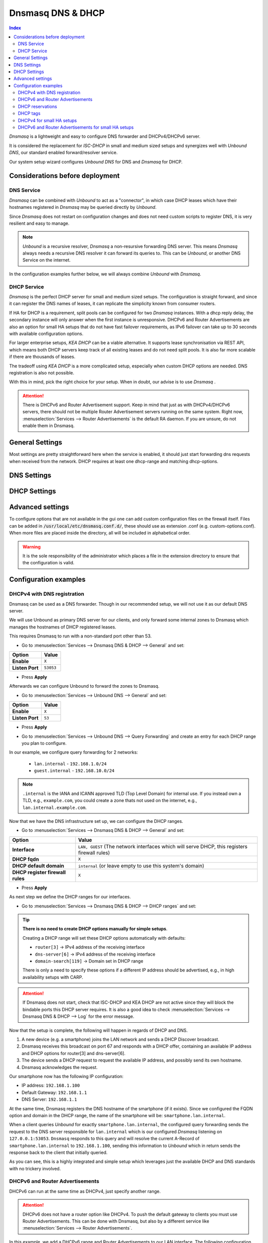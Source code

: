 ==================
Dnsmasq DNS & DHCP
==================

.. contents:: Index


`Dnsmasq` is a lightweight and easy to configure DNS forwarder and DHCPv4/DHCPv6 server.

It is considered the replacement for `ISC-DHCP` in small and medium sized setups
and synergizes well with `Unbound DNS`, our standard enabled forward/resolver service.

Our system setup wizard configures `Unbound DNS` for DNS and `Dnsmasq` for DHCP.

---------------------------------
Considerations before deployment
---------------------------------

DNS Service
-----------------------------

`Dnsmasq` can be combined with `Unbound` to act as a "connector", in which case  DHCP leases which have their hostnames registered in `Dnsmasq` may be queried directly by `Unbound`.

Since `Dnsmasq` does not restart on configuration changes and does not need custom scripts to register DNS, it is very resilient and easy to manage.

.. Note::

    `Unbound` is a recursive resolver, `Dnsmasq` a non-resursive forwarding DNS server. This means `Dnsmasq` always
    needs a recursive DNS resolver it can forward its queries to. This can be `Unbound`, or another DNS Service on the internet.


In the configuration examples further below, we will always combine `Unbound` with `Dnsmasq`.

DHCP Service
-----------------------------

`Dnsmasq` is the perfect DHCP server for small and medium sized setups. The configuration is straight forward, and since it can register the DNS names of leases,
it can replicate the simplicity known from consumer routers.

If HA for DHCP is a requirement, split pools can be configured for two `Dnsmasq` instances. With a dhcp reply delay, the secondary instance will only answer when
the first instance is unresponsive. DHCPv6 and Router Advertisements are also an option for small HA setups that do not have fast failover requirements,
as IPv6 failover can take up to 30 seconds with available configuration options.

For larger enterprise setups, `KEA DHCP` can be a viable alternative. It supports lease synchronisation via REST API, which means both DHCP servers keep track
of all existing leases and do not need split pools. It is also far more scalable if there are thousands of leases.

The tradeoff using `KEA DHCP` is a more complicated setup, especially when custom DHCP options are needed. DNS registration is also not possible.

With this in mind, pick the right choice for your setup. When in doubt, our advise is to use `Dnsmasq` .

.. Attention::

    There is DHCPv6 and Router Advertisement support. Keep in mind that just as with DHCPv4/DHCPv6 servers, there should not be multiple Router Advertisement servers
    running on the same system. Right now, :menuselection:`Services --> Router Advertisements` is the default RA daemon. If you are unsure, do not enable them in Dnsmasq.

-------------------------
General Settings
-------------------------

Most settings are pretty straightforward here when the service is enabled, it should just start forwarding dns requests
when received from the network. DHCP requires at least one dhcp-range and matching dhcp-options.

.. tabs::

    .. tab:: General

        ========================================= ====================================================================================
        **Option**                                **Description**
        ========================================= ====================================================================================
        **Enable**                                Enable Dnsmasq.
        **Interface**                             Interface IPs used to responding to queries from clients. If an interface has both IPv4
                                                  and IPv6 IPs, both are used. Queries to other interface IPs not selected below are
                                                  discarded. The default behavior is to respond to queries on every available IPv4 and
                                                  IPv6 address.
        **Strict Interface Binding**              By default we bind the wildcard address, even when listening on some interfaces.
                                                  Requests that shouldn't be handled are discarded, this has the advantage of working
                                                  even when interfaces come and go and change address. This option forces binding to
                                                  only the interfaces we are listening on, which is less stable in non-static environments.
        ========================================= ====================================================================================

        .. Attention::

            When DHCP is used, select the interfaces that serve DHCP ranges to register automatic firewall rules for them.

    .. tab:: DNS

        ========================================= ====================================================================================
        **Option**                                **Description**
        ========================================= ====================================================================================
        **Listen Port**                           The port used for responding to DNS queries. It should normally be left blank unless
                                                  another service needs to bind to TCP/UDP port 53. Setting this to zero (0) completely
                                                  disables DNS function.
        **DNSSEC**
        **No Hosts Lookup**                       Do not read hostnames in /etc/hosts.
        **Log the results of DNS queries**
        **Maximum concurrent queries**            Set the maximum number of concurrent DNS queries. On configurations with tight
                                                  resources, this value may need to be reduced.
        **Cache size**                            Set the size of the cache. Setting the cache size to zero disables caching. Please
                                                  note that huge cache size impacts performance.
        **Local DNS entry TTL**                   This option allows a time-to-live (in seconds) to be given for local DNS entries,
                                                  i.e. /etc/hosts or DHCP leases. This will reduce the load on the server at the
                                                  expense of clients using stale data under some circumstances. A value of zero will
                                                  disable client-side caching.
        **No ident**                              Do not respond to class CHAOS and type TXT in domain bind queries. Without this option
                                                  being set, the cache statistics are also available in the DNS as answers to queries of
                                                  class CHAOS and type TXT in domain bind.
        ========================================= ====================================================================================

    .. tab:: DNS Query Forwarding

        ========================================= ====================================================================================
        **Option**                                **Description**
        ========================================= ====================================================================================
        **Query DNS servers sequentially**        If this option is set, we will query the DNS servers sequentially in the order specified
                                                  (System: General Setup: DNS Servers), rather than all at once in parallel.
        **Require domain**                        If this option is set, we will not forward A or AAAA queries for plain names, without
                                                  dots or domain parts, to upstream name servers. If the name is not known from /etc/hosts
                                                  or DHCP then a "not found" answer is returned.
        **Do not forward private reverse**        If this option is set, we will not forward reverse DNS lookups (PTR) for private
        **lookups**
                                                  addresses (RFC 1918) to upstream name servers. Any entries in the Domain Overrides
                                                  section forwarding private "n.n.n.in-addr.arpa" names to a specific server are still
                                                  forwarded. If the IP to name is not known from /etc/hosts, DHCP or a specific domain
                                                  override then a "not found" answer is immediately returned.
        **Add MAC**                               Add the MAC address of the requestor to DNS queries which are forwarded upstream.
                                                  The MAC address will only be added if the upstream DNS Server is in the same subnet
                                                  as the requestor. Since this is not standardized, it should be considered experiemental.
                                                  This is useful for selective DNS filtering on the upstream DNS server.
        **Add subnet**                            Add the real client IPv4 and IPv6 addresses (add-subnet=32,128) to DNS queries which are
                                                  forwarded upstream. Be careful setting this option as it can undermine privacy. This is
                                                  useful for selective DNS filtering on the upstream DNS server.
        **Strip subnet**                          Strip the subnet received by a downstream DNS server. If add_subnet is used and the
                                                  downstream DNS server already added a subnet, DNSMasq will not replace it without
                                                  setting strip_subnet.
        ========================================= ====================================================================================

    .. tab:: DHCP

        ========================================= ====================================================================================
        **Option**                                **Description**
        ========================================= ====================================================================================
        **Interface [no dhcp]**                   Do not provide DHCP, TFTP or router advertisement on the specified interfaces, but do
                                                  provide DNS service.
        **DHCP fqdn**                             In the default mode, we insert the unqualified names of DHCP clients into the DNS, in
                                                  which case they have to be unique. Using this option the unqualified name is no longer
                                                  put in the DNS, only the qualified name.
        **DHCP default domain**                   To ensure that all names have a domain part, there must be a default domain specified
                                                  when dhcp-fqdn is set. Leave empty to use the system domain.
        **DHCP max leases**                       Limits dnsmasq to the specified maximum number of DHCP leases. This limit is to prevent
                                                  DoS attacks from hosts which create thousands of leases and use lots of memory in the
                                                  dnsmasq process.
        **DHCP authoritative**                    Should be set when dnsmasq is definitely the only DHCP server on a network. For DHCPv4,
                                                  it changes the behaviour from strict RFC compliance so that DHCP requests on unknown
                                                  leases from unknown hosts are not ignored.
        **DHCP Reply delay**                      Delays sending DHCPOFFER and PROXYDHCP replies for at least the specified number of
                                                  seconds. This can be practical for split DHCP solutions, to make sure the secondary
                                                  server answers slower than the primary.
        **DHCP register firewall rules**          Automatically register firewall rules to allow DHCP traffic for all explicitly selected
                                                  interfaces, can be disabled for more fine-grained control if needed. Changes are only
                                                  effective after a firewall service restart (see system diagnostics).
        **Router Advertisements**                 Setting this will enable Router Advertisements for all configured DHCPv6 ranges with
                                                  the managed address bits set, and the use SLAAC bit reset. To change this default, select
                                                  a combination of the possible options in the individual DHCPv6 ranges.
                                                  Keep in mind that this is a global option; if there are configured DHCPv6 ranges,
                                                  RAs will be sent unconditionally and cannot be deactivated selectively.
                                                  Setting Router Advertisement modes in DHCPv6 ranges will have no effect without
                                                  this global option enabled.
        **Disable HA sync**                       Ignore the DHCP general settings from being updated using HA sync.
        ========================================= ====================================================================================

    .. tab:: ISC / KEA DHCP (legacy)

        ========================================= ====================================================================================
        **Option**                                **Description**
        ========================================= ====================================================================================
        **Register ISC DHCP4 Leases**             If this option is set, then machines that specify their hostname when requesting a
                                                  DHCP lease will be registered, so that their name can be resolved.
        **DHCP Domain Override**                  The domain name to use for DHCP hostname registration. If empty, the default system
                                                  domain is used. Note that all DHCP leases will be assigned to the same domain. If this
                                                  is undesired, static DHCP lease registration is able to provide coherent mappings.
        **Register DHCP Static Mappings**         If this option is set, then DHCP static mappings will be registered, so that their name
                                                  can be resolved.
        **Prefer DHCP**                           If this option is set, then DHCP mappings will be resolved before the manual list of
                                                  names below. This only affects the name given for a reverse lookup (PTR).
        ========================================= ====================================================================================


-------------------------
DNS Settings
-------------------------

.. tabs::

    .. tab:: Hosts (Host Overrides)

        ========================================= ====================================================================================
        **Option**                                **Description**
        ========================================= ====================================================================================
        **Host**                                  Name of the host, without the domain part. Use "*" to create a wildcard entry.
        **Domain**                                Domain of the host, e.g. example.com
        **IP addresses**                          IP addresses of the host, e.g. 192.168.100.100 or fd00:abcd::1. Can be multiple IPv4
                                                  and IPv6 addresses for dual stack configurations. Setting multiple addresses will automatically
                                                  assign the best match based on the subnet of the interface receiving the DHCP Discover.
        **Aliases**                               List of aliases (FQDN)
        **Client identifier**                     Match the identifier of the client, e.g., DUID for DHCPv6.
                                                  Setting the special character "*" will ignore the client identifier for DHCPv4 leases if a client offers both as choice.
        **Hardware addresses**                    Match the hardware address of the client. Can be multiple addresses, e.g., if the client has
                                                  multiple network cards. Though keep in mind that Dnsmasq cannot assume which address is the correct
                                                  one when multiple send DHCP Discover at the same time.
        **Lease time**                            Defines how long the addresses (leases) given out by the server are valid (in seconds)
        **Tag [set]**                             Optional tag to set for requests matching this range which can be used to selectively match DHCP options.
        **Ignore**                                Ignore any DHCP packets of this host. Useful if it should get served by a different DHCP server.
        **Description**                           You may enter a description here for your reference (not parsed).
        **Comments**                              You may enter a description here for your reference (not parsed).
        ========================================= ====================================================================================

        .. Note::

            When a domain and IP addresses are set, a host override will be created. If a client identifier or hardware addresses are set,
            an additional static DHCP reservation will be created.

    .. tab:: Domains (Domain Overrides)

        ========================================= ====================================================================================
        **Option**                                **Description**
        ========================================= ====================================================================================
        **Sequence**                              Sort with a sequence number, e.g., for strict processing order when using the "strict-order" option.
        **Domain**                                Domain to override (NOTE: this does not have to be a valid TLD!).
        **IP address**                            IP address of the authoritative DNS server for this domain, leave empty to prevent lookups for this domain.
        **Port**                                  Specify a non-standard port number here, leave blank for default.
        **Source IP**                             Source IP address for queries to the DNS server for the override domain. Best to leave empty.
        **Description**                           You may enter a description here for your reference (not parsed).
        ========================================= ====================================================================================

        .. Note::

            Selecting `Query DNS servers sequentially` in :menuselection:`Services --> Dnsmasq DNS & DHCP --> General` will enforce a strict-order.
            For the processing order to work, overrides must be configured exactly the same, e.g., matching same domain and port. IP address can be different.


-------------------------
DHCP Settings
-------------------------

.. tabs::

    .. tab:: DHCP ranges

        ========================================= ====================================================================================
        **Option**                                **Description**
        ========================================= ====================================================================================
        **Interface**                             Interface to serve this range.
        **Tag [set]**                             Optional tag to set for requests matching this range which can be used to selectively match DHCP options.
        **Start address**                         Start of the range, e.g. 192.168.1.100 for DHCPv4, 2000::1 for DHCPv6 or when a constructor
                                                  is using a suffix like ::1. To reveal IPv6 related options, enter a IPv6 address.
                                                  When using router advertisements, it is possible to use a constructor with :: as the start
                                                  address and no end address.
        **End address**                           End of the range.
        **Constructor**                           Interface to use to calculate the proper range, when selected, a range may be specified as partial (e.g. ::1, ::400).
        **Prefix length (IPv6)**                  Prefix length offered to the client. Custom values in this field will be ignored if
                                                  Router Advertisements are enabled, as SLAAC will only work with a prefix length of 64.
        **RA Mode**                               Control how IPv6 clients receive their addresses. Enabling Router Advertisements in general settings
                                                  will enable it for all configured DHCPv6 ranges with the managed address bits set, and the use SLAAC
                                                  bit reset. To change this default, select a combination of the possible options here.
                                                  "slaac", "ra-stateless" and "ra-names" can be freely combined, all other options
                                                  shall remain single selections.
        **RA Priority**                           Priority of the RA announcements.
        **RA MTU**                                Optional MTU to send to clients via Router Advertisements. If unsure leave empty.
        **RA Interval**                           Time (seconds) between Router Advertisements.
        **RA Router Lifetime**                    The lifetime of the route may be changed or set to zero, which allows a router to advertise prefixes
                                                  but not a route via itself. When using HA, setting a short timespan here is adviced for faster IPv6
                                                  failover. A good combination could be 10 seconds RA interval and 30 seconds RA router lifetime.
                                                  Going lower than that can pose issues in busy networks.
        **Mode**                                  Mode flags to set for this range, 'static' means no addresses will be automatically assigned.
        **Lease time**                            Defines how long the addresses (leases) given out by the server are valid (in seconds).
        **Domain**                                Offer the specified domain to machines in this range.
        **Disable HA sync**                       Ignore this range from being transferred or updated by HA sync.
        **Description**                           You may enter a description here for your reference (not parsed).
        ========================================= ====================================================================================

        .. Note::

            Most common `RA Mode` options:

                - ``ra-only``: Advertise IPv6 default route
                - ``ra-names``: Advertise IPv6 default route, derive hostname from IPv4 lease and register it if possible. Can be combined with ra-stateless and slaac.
                - ``ra-stateless``: (O + A bits) Advertise IPv6 default route, use SLAAC for IPv6 address, use stateless DHCPv6 for additional options
                - ``slaac``: (A bit) Advertise IPv6 default route, use SLAAC for IPv6 address, use DHCPv6 for additional IPv6 address and options

            For the less common options refer to the official dnsmasq man page.

    .. tab:: DHCP options

        ========================================= ====================================================================================
        **Option**                                **Description**
        ========================================= ====================================================================================
        **Type**                                  "Set" option to send it to a client in a DHCP offer or
                                                  "Match" option to dynamically tag clients that send it in the initial DHCP request.
        **Option**                                DHCPv4 option to offer to the client.
        **Option6**                               DHCPv6 option to offer to the client.
        **Interface**                             This adds a single interface as a tag so this DHCP option can match the interface of a DHCP range.
        **Tag**                                   If the optional tags are given, then this option is only sent when all the tags are matched.
                                                  Can be optionally combined with an interface tag.
                                                  The special address 0.0.0.0 or [::] is taken to mean "the address of the machine running dnsmasq".
                                                  When using "Match", leave empty to match on the option only.
        **Tag [set]**                             Tag to set for requests matching this range which can be used to selectively match dhcp options.
        **Value**                                 Value (or values) to send to the client. The special address 0.0.0.0 or [::] is taken to mean "the address of the machine running dnsmasq".
                                                  When using "Match", leave empty to match on the option only.
                                                  Send multiple values as a comma-separated list. E.g., ``192.168.1.1,192.168.1.2``.
        **Force**                                 Always send the option, even when the client does not ask for it in the parameter request list.
        **Description**                           You may enter a description here for your reference (not parsed).
        ========================================= ====================================================================================

    .. tab:: DHCP tags

        ========================================= ====================================================================================
        **Option**                                **Description**
        ========================================= ====================================================================================
        **Tag**                                   An alphanumeric label which marks a network so that DHCP options may be specified on a per-network basis.
        ========================================= ====================================================================================

        .. Note::

            Interfaces set tags automatically, you do not need to set tags for them. Just select the interface in a DHCP range or DHCP option
            for the match to happen.


-------------------------
Advanced settings
-------------------------

To configure options that are not available in the gui one can add custom configuration files on the firewall itself.
Files can be added in :code:`/usr/local/etc/dnsmasq.conf.d/`, these should use as extension .conf (e.g. custom-options.conf).
When more files are placed inside the directory, all will be included in alphabetical order.

.. Warning::
    It is the sole responsibility of the administrator which places a file in the extension directory to ensure that the configuration is
    valid.


---------------------------------
Configuration examples
---------------------------------


DHCPv4 with DNS registration
--------------------------------------------------

Dnsmasq can be used as a DNS forwarder. Though in our recommended setup, we will not use it as our default DNS server.

We will use Unbound as primary DNS server for our clients, and only forward some internal zones to Dnsmasq which manages the hostnames of
DHCP registered leases.

This requires Dnsmasq to run with a non-standard port other than 53.

- Go to :menuselection:`Services --> Dnsmasq DNS & DHCP --> General` and set:

==================================  =======================================================================================================
Option                              Value
==================================  =======================================================================================================
**Enable**                          ``X``
**Listen Port**                     ``53053``
==================================  =======================================================================================================

- Press **Apply**

Afterwards we can configure Unbound to forward the zones to Dnsmasq.

- Go to :menuselection:`Services --> Unbound DNS --> General` and set:

==================================  =======================================================================================================
Option                              Value
==================================  =======================================================================================================
**Enable**                          ``X``
**Listen Port**                     ``53``
==================================  =======================================================================================================

- | Press **Apply**
- | Go to :menuselection:`Services --> Unbound DNS --> Query Forwarding` and create an entry for each DHCP range you plan to configure.

In our example, we configure query forwarding for 2 networks:

    - ``lan.internal`` - ``192.168.1.0/24``
    - ``guest.internal`` - ``192.168.10.0/24``

.. tabs::

    .. tab:: lan.internal

        ==================================  =======================================================================================================
        Option                              Value
        ==================================  =======================================================================================================
        **Domain**                          ``lan.internal``
        **Server IP**                       ``127.0.0.1``
        **Server Port**                     ``53053``
        ==================================  =======================================================================================================

        - Press **Save** and add next

        ==================================  =======================================================================================================
        Option                              Value
        ==================================  =======================================================================================================
        **Domain**                          ``1.168.192.in-addr.arpa``
        **Server IP**                       ``127.0.0.1``
        **Server Port**                     ``53053``
        ==================================  =======================================================================================================

        - Press **Save** and **Apply**

        .. Note:: The first entry is for the forward lookup (A-Record), the second for the reverse lookup (PTR-Record).


    .. tab:: guest.internal

        ==================================  =======================================================================================================
        Option                              Value
        ==================================  =======================================================================================================
        **Domain**                          ``guest.internal``
        **Server IP**                       ``127.0.0.1``
        **Server Port**                     ``53053``
        ==================================  =======================================================================================================

        - Press **Save** and add next

        ==================================  =======================================================================================================
        Option                              Value
        ==================================  =======================================================================================================
        **Domain**                          ``10.168.192.in-addr.arpa``
        **Server IP**                       ``127.0.0.1``
        **Server Port**                     ``53053``
        ==================================  =======================================================================================================

        - Press **Save** and **Apply**

.. Note::

    ``.internal`` is the IANA and ICANN approved TLD (Top Level Domain) for internal use. If you instead own a TLD, e.g., ``example.com``, you could create a zone
    thats not used on the internet, e.g., ``lan.internal.example.com``.


Now that we have the DNS infrastructure set up, we can configure the DHCP ranges.

- Go to :menuselection:`Services --> Dnsmasq DNS & DHCP --> General` and set:

==================================  =======================================================================================================
Option                              Value
==================================  =======================================================================================================
**Interface**                       ``LAN, GUEST`` (The network interfaces which will serve DHCP, this registers firewall rules)
**DHCP fqdn**                       ``X``
**DHCP default domain**             ``internal`` (or leave empty to use this system's domain)
**DHCP register firewall rules**    ``X``
==================================  =======================================================================================================

- Press **Apply**


As next step we define the DHCP ranges for our interfaces.

- Go to :menuselection:`Services --> Dnsmasq DNS & DHCP --> DHCP ranges` and set:

.. tabs::

    .. tab:: LAN

        ==================================  =======================================================================================================
        Option                              Value
        ==================================  =======================================================================================================
        **Interface**                       ``LAN``
        **Start address**                   ``192.168.1.100``
        **End address**                     ``192.168.1.199``
        **Domain**                          ``lan.internal``
        ==================================  =======================================================================================================

        - Press **Save** and **Apply**

        .. Note::

            If a host receives a DHCP lease from this range, and it advertises a hostname, it will be registered under the chosen domain name.
            E.g., a host named ``nas01`` will become ``nas01.lan.internal``. A client can query this FQDN to receive the current IP address.

    .. tab:: GUEST

        ==================================  =======================================================================================================
        Option                              Value
        ==================================  =======================================================================================================
        **Interface**                       ``GUEST``
        **Start address**                   ``192.168.10.100``
        **End address**                     ``192.168.10.199``
        **Domain**                          ``guest.internal``
        ==================================  =======================================================================================================

        - Press **Save** and **Apply**

.. Tip::

    **There is no need to create DHCP options manually for simple setups**.

    Creating a DHCP range will set these DHCP options automatically with defaults:

    - ``router[3]`` -> IPv4 address of the receiving interface
    - ``dns-server[6]`` -> IPv4 address of the receiving interface
    - ``domain-search[119]`` -> Domain set in DHCP range

    There is only a need to specify these options if a different IP address should be advertised, e.g., in high availability setups with CARP.

.. Attention::

    If Dnsmasq does not start, check that ISC-DHCP and KEA DHCP are not active since they will block the bindable ports this DHCP server requires.
    It is also a good idea to check :menuselection:`Services --> Dnsmasq DNS & DHCP --> Log` for the error message.

Now that the setup is complete, the following will happen in regards of DHCP and DNS.

1.  A new device (e.g. a smartphone) joins the LAN network and sends a DHCP Discover broadcast.
2.  Dnsmasq receives this broadcast on port 67 and responds with a DHCP offer, containing an available IP address and DHCP options for router[3] and dns-server[6].
3.  The device sends a DHCP request to request the available IP address, and possibly send its own hostname.
4.  Dnsmasq acknowledges the request.

Our smartphone now has the following IP configuration:

- IP address: ``192.168.1.100``
- Default Gateway: ``192.168.1.1``
- DNS Server: ``192.168.1.1``

At the same time, Dnsmasq registers the DNS hostname of the smartphone (if it exists). Since we configured the FQDN option and domain in the DHCP range, the name of the
smartphone will be: ``smartphone.lan.internal``.

When a client queries `Unbound` for exactly ``smartphone.lan.internal``, the configured query forwarding sends the request to the DNS server responsible for ``lan.internal``
which is our configured `Dnsmasq` listening on ``127.0.0.1:53053``. ``Dnsmasq`` responds to this query and will resolve the current A-Record of ``smartphone.lan.internal`` to
``192.168.1.100``, sending this information to `Unbound` which in return sends the response back to the client that initially queried.

As you can see, this is a highly integrated and simple setup which leverages just the available DHCP and DNS standards with no trickery involved.


DHCPv6 and Router Advertisements
------------------------------------------------------

DHCPv6 can run at the same time as DHCPv4, just specify another range.

.. Attention::

    DHCPv6 does not have a router option like DHCPv4. To push the default gateway to clients you must use Router Advertisements.
    This can be done with Dnsmasq, but also by a different service like :menuselection:`Services --> Router Advertisements`.

In this example, we add a DHCPv6 range and Router Advertisements to our LAN interface. The following configuration sets stateless
DHCPv6 and SLAAC. This means clients will use a SLAAC address but query additional DHCPv6 options, e.g. DNS Server.

- Go to :menuselection:`Services --> Dnsmasq DNS & DHCP --> DHCP ranges` and set:

==================================  =======================================================================================================
Option                              Value
==================================  =======================================================================================================
**Interface**                       ``LAN``
**Start address**                   ``::``
**Constructor**                     ``LAN``
**RA Mode**                         ``ra-stateless``
==================================  =======================================================================================================

.. Attention::

    With ``ra-stateless``, clients will only generate a SLAAC address. If clients should additionally receive a DHCPv6 address, set ``slaac``
    instead.

.. Tip::

    Set ``ra-names`` in addition to ``ra-stateless`` if DNS names should be registered automatically for SLAAC addresses. Please note that this
    does not work for clients using the IPv6 privacy extensions.

.. Note::

    If do not want to use Router Advertisements, leave the RA Mode on default, and do not enable the Router Advertisement global setting. Ensure
    that the RA service you use allows for an assisted setup with SLAAC and DHCPv6.

- Press **Save** and go to :menuselection:`Services --> Dnsmasq DNS & DHCP --> DHCP options`

We now add an additional DHCPv6 option for the DNS Server.

==================================  =======================================================================================================
Option                              Value
==================================  =======================================================================================================
**Type**                            Set
**Option**                          ``None``
**Option6**                         ``dns-server [23]``
**Interface**                       ``LAN``
**Value**                           ``[::]``
==================================  =======================================================================================================

.. Note::

    When entering DHCPv6 options, enclosing them in brackets ``[]`` is mandatory. ``[::]`` is a special address and will return the GUA of
    this server Dnsmasq is running on.

Press **Save**

As final step, go to :menuselection:`Services --> Dnsmasq DNS & DHCP --> General`

Enable the checkbox ``Router Advertisements`` if you want to use them.

Press **Apply** to activate the new configuration.


DHCP reservations
------------------------------------------

A DHCP reservation will always assign the same IPv4 and IPv6 addresses to a client.

For an IPv4 reservation, a DHCPv4 range should exist. If this DHCPv4 range should only serve reservations, set it to static.

For an IPv6 reservation, a DHCPv6 range must be configured which sets ``slaac`` as Router Advertisement option.
This sets the `A bit` so that clients can generate a SLAAC address and receive an additional DHCPv6 lease.
If a different Router Advertisement daemon is used, ensure it runs in `Assisted` mode.

.. Note::

    As all clients configure a tag with the receiving interface name automatically,
    DHCP options that are tagged with an interface will automatically match the reservations.

Here are a few examples for DHCP reservations. This assumes we already created ranges for ``LAN`` and ``GUEST`` as outlined in the previous sections.

Go to :menuselection:`Services --> Dnsmasq DNS & DHCP --> Hosts`

.. tabs::

    .. tab:: IPv4

        ==================================  =======================================================================================================
        Option                              Value
        ==================================  =======================================================================================================
        **Host**                            ``smartphone``
        **IP addresses**                    ``192.168.1.150`` ``192.168.10.150``
        **Hardware addresses**              ``aa:bb:cc:dd:ee:ff``
        ==================================  =======================================================================================================

        - Press **Save** and **Apply**

        .. Tip::

            Setting IP addresses for different DHCP ranges will ensure that when the client traverses between e.g., ``LAN`` and ``GUEST`` that it receives a static IP address in
            both ranges automatically.

    .. tab:: IPv6

        ==================================  =======================================================================================================
        Option                              Value
        ==================================  =======================================================================================================
        **Host**                            ``smartphone``
        **IP addresses**                    ``::1234``
        **Client identifier**               ``00:03:00:01:aa:bb:cc:dd:ee:ff``
        ==================================  =======================================================================================================

        - Press **Save** and **Apply**

        .. Attention::

            A Hardware address will not work for IPv6 reservations. It must be the device unique identifier (DUID). This example uses the common
            DUID-LL type.

        .. Tip::

            Setting a partial IPv6 address will ensure it uses the same constructor as the configured DHCPv6 ranges.

    .. tab:: IPv4 + IPv6 (dual stack)

        ==================================  =======================================================================================================
        Option                              Value
        ==================================  =======================================================================================================
        **Host**                            ``smartphone``
        **IP addresses**                    ``192.168.1.150`` ``192.168.10.150`` ``::1234``
        **Client identifier**               ``00:03:00:01:aa:bb:cc:dd:ee:ff``
        **Hardware addresses**              ``aa:bb:cc:dd:ee:ff``
        ==================================  =======================================================================================================

        - Press **Save** and **Apply**

        .. Tip::

            This combines both IPv4 and IPv6 reservations in the same configuration item.


DHCP tags
------------------------------------------

When a DHCP Discover enters a network interface, Dnsmasq will automatically set a tag with the interface name.

Additionally, tags can be set on DHCP requests by clients when they send the options they need.

There are two kinds of operations, `set` a tag and `match` a tag.

You can manually configure additional tags in :menuselection:`Services --> Dnsmasq DNS & DHCP --> DHCP tags`.

- Setting these tags can be done in multiple spots, e.g., DHCP ranges, DHCP options / match, and Host Overrides.
- Matching one or multiple tags is mostly relevant in DHCP options.

As example, you could configure VoIP phones to receive a TFTP server option when they have a specific vendor id.

Go to :menuselection:`Services --> Dnsmasq DNS & DHCP --> DHCP tags`

==================================  =======================================================================================================
Option                              Value
==================================  =======================================================================================================
**Name**                            ``voip``
==================================  =======================================================================================================

Go to :menuselection:`Services --> Dnsmasq DNS & DHCP --> DHCP options`

==================================  =======================================================================================================
Option                              Value
==================================  =======================================================================================================
**Type**                            Match
**Option**                          ``vendor-class[60]``
**Tag [set]**                       ``voip``
**Value**                           The vendor ID string (e.g., ``SIPPhone``)
==================================  =======================================================================================================

Now a tag will be set if a DHCP request is sent by a VoIP phone that includes the vendor class option. If the vendor ID string matches,
Dnsmasq will look up any configuration that will match this tag. As next step we assign a TFTP server to this tag.

Go to :menuselection:`Services --> Dnsmasq DNS & DHCP --> DHCP options`

==================================  =======================================================================================================
Option                              Value
==================================  =======================================================================================================
**Type**                            Set
**Option**                          ``tftp-server-address[150]``
**Tag [set]**                       ``voip``
**Value**                           IP address of your TFTP server
==================================  =======================================================================================================

This ensures that only clients identifying as VoIP phones receive the appropriate TFTP server information via option 150. You can add
additional options under the same tag if they should be offered to the VOIP phones.


DHCPv4 for small HA setups
------------------------------------------

In addition to the setup described above, Dnsmasq can be a viable option in a HA setup in small and medium sized network environments.

In contrast to KEA DHCP, it does not offer lease synchronization. Each Dnsmasq instance is a separate entity.

The main tricks to make this work are the following options:

- Go to :menuselection:`Services --> Dnsmasq DNS & DHCP --> General`:

Set this on the current master:

==================================  =======================================================================================================
Option                              Value
==================================  =======================================================================================================
**DHCP reply delay**                Do not set a value here, we want the master to respond first.
**Disable HA sync**                 ``X``
==================================  =======================================================================================================

Set this on the current backup:

==================================  =======================================================================================================
Option                              Value
==================================  =======================================================================================================
**DHCP reply delay**                ``10`` (10 seconds is a good starting point)
**Disable HA sync**                 ``X``
==================================  =======================================================================================================

.. Note::

    This means, each DHCP Discover will be answered by the master. If the master does not respond for 10 seconds, the backup server will respond.
    It's important to choose a high enough delay time, otherwise the behavior can be unpredictable in busy networks. The disabled HA sync ensures
    that the DHCP general settings are not synced between master and backup.

- Go to :menuselection:`Services --> Dnsmasq DNS & DHCP --> DHCP ranges`:

With LAN as example, set this on the current master:

==================================  =======================================================================================================
Option                              Value
==================================  =======================================================================================================
**Interface**                       ``LAN``
**Start address**                   ``192.168.1.100``
**End address**                     ``192.168.1.199``
**Disable HA sync**                 ``X``
==================================  =======================================================================================================

Set this on the current backup:

==================================  =======================================================================================================
Option                              Value
==================================  =======================================================================================================
**Interface**                       ``LAN``
**Start address**                   ``192.168.1.200``
**End address**                     ``192.168.1.220``
**Disable HA sync**                 ``X``
==================================  =======================================================================================================

.. Note::

    Now both master and backup have their own pool in the LAN network. The pool on master is larger, since it will respond to most DHCP discovers.
    If the master does not respond, the backup server will serve an IP address from its available pool. Since the pools do not overlap, there cannot
    be an IP address conflict between clients. The disabled HA sync ensures that these pools are not synchronized.

.. Tip::

    Reservations for single hosts created in :menuselection:`Services --> Dnsmasq DNS & DHCP --> Host Override` can still be synchronized. They count as their
    own single IP address pools outside of the defined DHCP ranges. This means both servers will serve the same IP address to a host when queried. There cannot
    be an IP address conflict in this case. Set the MAC address of the host in the Hardware address field.

With this setup, a simple and efficient HA setup with automatic DNS registration is possible. Yet for larger scalable setups with big IP address ranges in many VLANs,
KEA DHCP might be the better choice due to its robust HA synchronization options.


DHCPv6 and Router Advertisements for small HA setups
-----------------------------------------------------

Just as with DHCPv4, the same type of configuration can be done for DHCPv6 with a few minor adjustements.

Since IPv6 uses DAD (Duplicate Address Detection), you do not need to create separate pools. SLAAC and DAD will take care of avoiding duplicates.

Special care must be taken for the Router Advertisements. Since both master and backup will send them at the same time, the current default gateway
must be determined by priority and router lifetime.

- Go to :menuselection:`Services --> Dnsmasq DNS & DHCP --> DHCP ranges`:

Set this on the current master:

==================================  =======================================================================================================
Option                              Value
==================================  =======================================================================================================
**Interface**                       ``LAN``
**Start address**                   ``::``
**Constructor**                     ``LAN``
**RA Mode**                         ``ra-stateless``
**RA Priority**                     ``High``
**RA Interval**                     ``10``
**RA Router Lifetime**              ``30``
**Disable HA sync**                 ``X``
==================================  =======================================================================================================

Set this on the current backup:

==================================  =======================================================================================================
Option                              Value
==================================  =======================================================================================================
**Interface**                       ``LAN``
**Start address**                   ``::``
**Constructor**                     ``LAN``
**RA Mode**                         ``ra-stateless``
**RA Priority**                     ``Normal``
**RA Interval**                     ``10``
**RA Router Lifetime**              ``30``
**Disable HA sync**                 ``X``
==================================  =======================================================================================================

As final step, go to :menuselection:`Services --> Dnsmasq DNS & DHCP --> General`

Enable the checkbox ``Router Advertisements`` on both master and backup and apply the configuration.

Both master and backup will now advertise their link local addresses as default gateway. As long as clients receive the RA priority ``high`` packets,
they prefer the master as the current IPv6 default gateway. When the master goes offline, the RA interval is sent every 10 seconds, yet after 30 seconds
the RA router lifetime will be reached and the master will be deprecated from the clients routing table. The backup will now be installed as new
IPv6 default route.

As soon as the master comes back online, the higher RA priority will make clients shift back eventually.

.. Note::

    This whole process is not seamless, it takes some time. At least as long as the dysfunct IPv6 route is not deprecated by the clients,
    IPv6 will still be routed to the non-existing link local address of the offline master.

.. Attention::

    Do not set the RA Interval and RA Router Lifetime too low, as clients could potentially loose their default routes in busy networks.
    The bare minimum for RA Router Lifetime should be (RA Interval*3).
